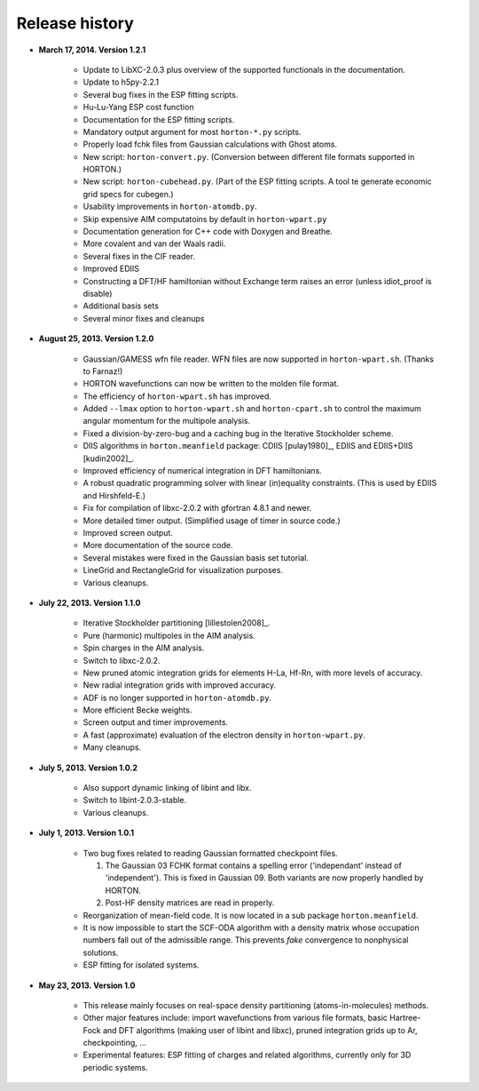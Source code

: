 ..
    : HORTON: Helpful Open-source Research TOol for N-fermion systems.
    : Copyright (C) 2011-2015 The HORTON Development Team
    :
    : This file is part of HORTON.
    :
    : HORTON is free software; you can redistribute it and/or
    : modify it under the terms of the GNU General Public License
    : as published by the Free Software Foundation; either version 3
    : of the License, or (at your option) any later version.
    :
    : HORTON is distributed in the hope that it will be useful,
    : but WITHOUT ANY WARRANTY; without even the implied warranty of
    : MERCHANTABILITY or FITNESS FOR A PARTICULAR PURPOSE.  See the
    : GNU General Public License for more details.
    :
    : You should have received a copy of the GNU General Public License
    : along with this program; if not, see <http://www.gnu.org/licenses/>
    :
    : --

Release history
###############

* **March 17, 2014. Version 1.2.1**

   - Update to LibXC-2.0.3 plus overview of the supported functionals in the
     documentation.
   - Update to h5py-2.2.1
   - Several bug fixes in the ESP fitting scripts.
   - Hu-Lu-Yang ESP cost function
   - Documentation for the ESP fitting scripts.
   - Mandatory output argument for most ``horton-*.py`` scripts.
   - Properly load fchk files from Gaussian calculations with Ghost atoms.
   - New script: ``horton-convert.py``. (Conversion between different file formats supported in HORTON.)
   - New script: ``horton-cubehead.py``. (Part of the ESP fitting scripts. A tool te generate economic grid specs for cubegen.)
   - Usability improvements in ``horton-atomdb.py``.
   - Skip expensive AIM computatoins by default in ``horton-wpart.py``
   - Documentation generation for C++ code with Doxygen and Breathe.
   - More covalent and van der Waals radii.
   - Several fixes in the CIF reader.
   - Improved EDIIS
   - Constructing a DFT/HF hamiltonian without Exchange term raises an error (unless idiot_proof is disable)
   - Additional basis sets
   - Several minor fixes and cleanups

* **August 25, 2013. Version 1.2.0**

   - Gaussian/GAMESS wfn file reader. WFN files are now supported in
     ``horton-wpart.sh``. (Thanks to Farnaz!)
   - HORTON wavefunctions can now be written to the molden file format.
   - The efficiency of ``horton-wpart.sh`` has improved.
   - Added ``--lmax`` option to ``horton-wpart.sh`` and ``horton-cpart.sh`` to
     control the maximum angular momentum for the multipole analysis.
   - Fixed a division-by-zero-bug and a caching bug in the Iterative
     Stockholder scheme.
   - DIIS algorithms in ``horton.meanfield`` package: CDIIS [pulay1980]_, EDIIS
     and EDIIS+DIIS [kudin2002]_.
   - Improved efficiency of numerical integration in DFT hamiltonians.
   - A robust quadratic programming solver with linear (in)equality constraints.
     (This is used by EDIIS and Hirshfeld-E.)
   - Fix for compilation of libxc-2.0.2 with gfortran 4.8.1 and newer.
   - More detailed timer output. (Simplified usage of timer in source code.)
   - Improved screen output.
   - More documentation of the source code.
   - Several mistakes were fixed in the Gaussian basis set tutorial.
   - LineGrid and RectangleGrid for visualization purposes.
   - Various cleanups.

* **July 22, 2013. Version 1.1.0**

   - Iterative Stockholder partitioning [lillestolen2008]_.
   - Pure (harmonic) multipoles in the AIM analysis.
   - Spin charges in the AIM analysis.
   - Switch to libxc-2.0.2.
   - New pruned atomic integration grids for elements H-La, Hf-Rn, with more
     levels of accuracy.
   - New radial integration grids with improved accuracy.
   - ADF is no longer supported in ``horton-atomdb.py``.
   - More efficient Becke weights.
   - Screen output and timer improvements.
   - A fast (approximate) evaluation of the electron density in
     ``horton-wpart.py``.
   - Many cleanups.


* **July 5, 2013. Version 1.0.2**

   - Also support dynamic linking of libint and libx.
   - Switch to libint-2.0.3-stable.
   - Various cleanups.


* **July 1, 2013. Version 1.0.1**

   - Two bug fixes related to reading Gaussian formatted checkpoint files.

     1. The Gaussian 03 FCHK format contains a spelling error ('independant'
        instead of 'independent'). This is fixed in Gaussian 09. Both variants
        are now properly handled by HORTON.
     2. Post-HF density matrices are read in properly.

   - Reorganization of mean-field code. It is now located in a sub package
     ``horton.meanfield``.
   - It is now impossible to start the SCF-ODA algorithm with a density matrix
     whose occupation numbers fall out of the admissible range. This prevents
     `fake` convergence to nonphysical solutions.
   - ESP fitting for isolated systems.


* **May 23, 2013. Version 1.0**

   - This release mainly focuses on real-space density partitioning
     (atoms-in-molecules) methods.
   - Other major features include: import wavefunctions from various
     file formats, basic Hartree-Fock and DFT algorithms (making user of libint
     and libxc), pruned integration grids up to Ar, checkpointing, ...
   - Experimental features: ESP fitting of charges and related algorithms,
     currently only for 3D periodic systems.
